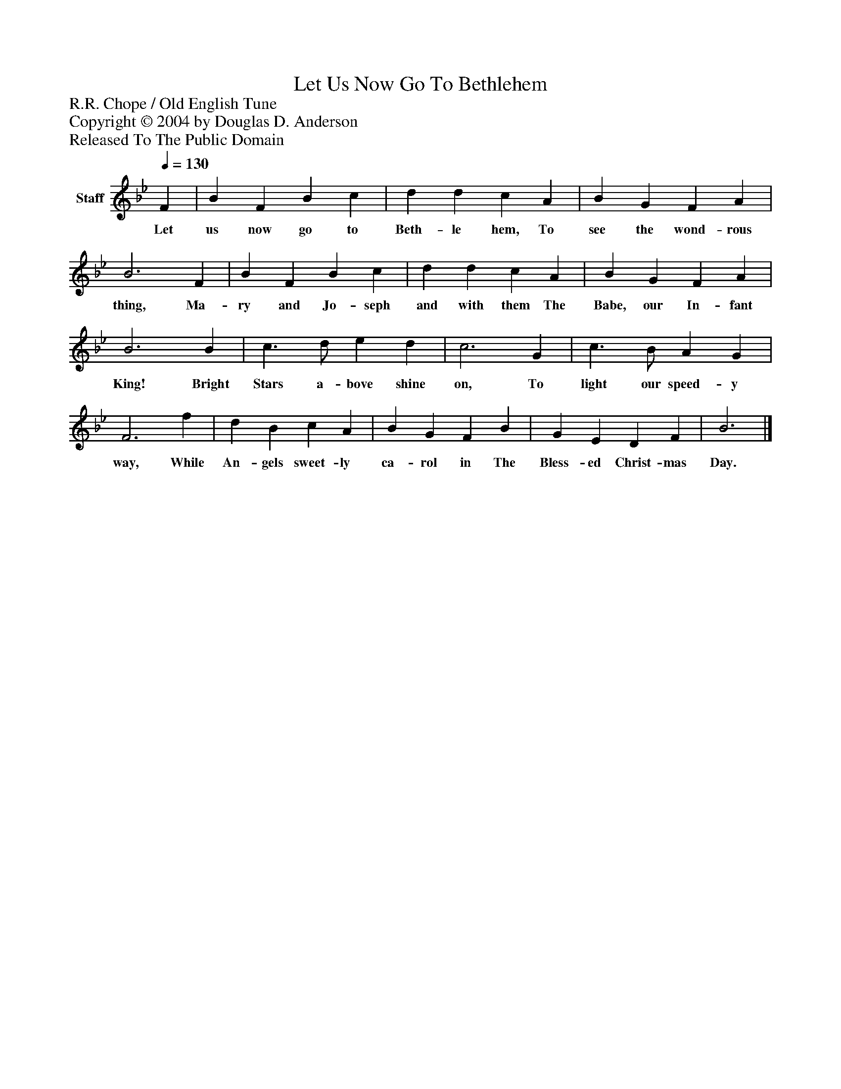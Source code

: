 %%abc-creator mxml2abc 1.4
%%abc-version 2.0
%%continueall true
%%titletrim true
%%titleformat A-1 T C1, Z-1, S-1
X: 0
T: Let Us Now Go To Bethlehem
Z: R.R. Chope / Old English Tune
Z: Copyright © 2004 by Douglas D. Anderson
Z: Released To The Public Domain
L: 1/4
M: none
Q: 1/4=130
V: P1 name="Staff"
%%MIDI program 1 19
K: Bb
[V: P1]  F | B F B c | d d c A | B G F A | B3 F | B F B c | d d c A | B G F A | B3 B | c3/ d/ e d | c3 G | c3/ B/ A G | F3 f | d B c A | B G F B | G E D F | B3|]
w: Let us now go to Beth- le hem, To see the wond- rous thing, Ma- ry and Jo- seph and with them The Babe, our In- fant King! Bright Stars a- bove shine on, To light our speed- y way, While An- gels sweet- ly ca- rol in The Bless- ed Christ- mas Day.

